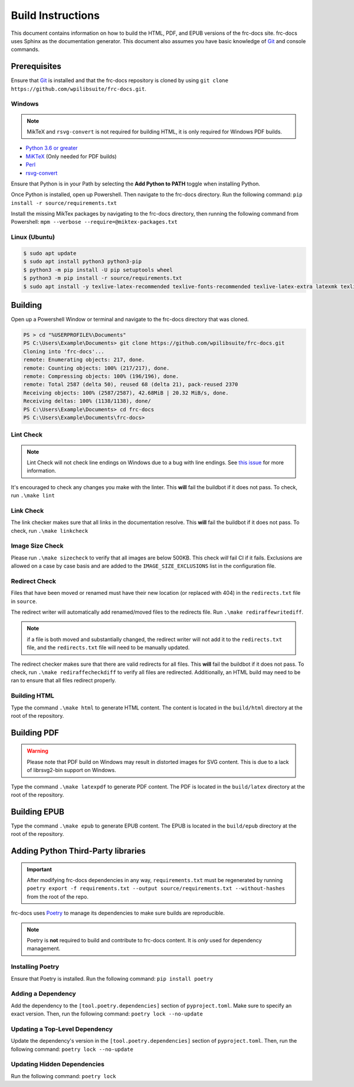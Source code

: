 Build Instructions
==================

This document contains information on how to build the HTML, PDF, and EPUB versions of the frc-docs site. frc-docs uses Sphinx as the documentation generator. This document also assumes you have basic knowledge of `Git <https://git-scm.com/>`__ and console commands.

Prerequisites
-------------

Ensure that `Git <https://git-scm.com/>`__ is installed and that the frc-docs repository is cloned by using ``git clone https://github.com/wpilibsuite/frc-docs.git``.

Windows
^^^^^^^

.. note:: MikTeX and ``rsvg-convert`` is not required for building HTML, it is only required for Windows PDF builds.

- `Python 3.6 or greater <https://www.python.org/downloads/>`__
- `MiKTeX <https://miktex.org/download>`__ (Only needed for PDF builds)
- `Perl <http://strawberryperl.com/>`__
- `rsvg-convert <https://community.chocolatey.org/packages/rsvg-convert>`__

Ensure that Python is in your Path by selecting the **Add Python to PATH** toggle when installing Python.

.. image:: images/python-path.png
    :alt: Showing where to click the box to add Python to PATH.

Once Python is installed, open up Powershell. Then navigate to the frc-docs directory. Run the following command: ``pip install -r source/requirements.txt``

Install the missing MikTex packages by navigating to the frc-docs directory, then running the following command from Powershell: ``mpm --verbose --require=@miktex-packages.txt``

Linux (Ubuntu)
^^^^^^^^^^^^^^

.. code-block:: console

    $ sudo apt update
    $ sudo apt install python3 python3-pip
    $ python3 -m pip install -U pip setuptools wheel
    $ python3 -m pip install -r source/requirements.txt
    $ sudo apt install -y texlive-latex-recommended texlive-fonts-recommended texlive-latex-extra latexmk texlive-lang-greek texlive-luatex texlive-xetex texlive-fonts-extra dvipng librsvg2-bin

Building
--------

Open up a Powershell Window or terminal and navigate to the frc-docs directory that was cloned.

.. code-block:: console

    PS > cd "%USERPROFILE%\Documents"
    PS C:\Users\Example\Documents> git clone https://github.com/wpilibsuite/frc-docs.git
    Cloning into 'frc-docs'...
    remote: Enumerating objects: 217, done.
    remote: Counting objects: 100% (217/217), done.
    remote: Compressing objects: 100% (196/196), done.
    remote: Total 2587 (delta 50), reused 68 (delta 21), pack-reused 2370
    Receiving objects: 100% (2587/2587), 42.68MiB | 20.32 MiB/s, done.
    Receiving deltas: 100% (1138/1138), done/
    PS C:\Users\Example\Documents> cd frc-docs
    PS C:\Users\Example\Documents\frc-docs>


Lint Check
^^^^^^^^^^

.. note:: Lint Check will not check line endings on Windows due to a bug with line endings. See `this issue <https://bugs.launchpad.net/doc8/+bug/1756704>`__ for more information.

It's encouraged to check any changes you make with the linter. This **will** fail the buildbot if it does not pass. To check, run ``.\make lint``

Link Check
^^^^^^^^^^

The link checker makes sure that all links in the documentation resolve. This **will** fail the buildbot if it does not pass. To check, run ``.\make linkcheck``

Image Size Check
^^^^^^^^^^^^^^^^

Please run ``.\make sizecheck`` to verify that all images are below 500KB. This check *will* fail CI if it fails. Exclusions are allowed on a case by case basis and are added to the ``IMAGE_SIZE_EXCLUSIONS`` list in the configuration file.

Redirect Check
^^^^^^^^^^^^^^

Files that have been moved or renamed must have their new location (or replaced with 404) in the ``redirects.txt`` file in ``source``.

The redirect writer will automatically add renamed/moved files to the redirects file. Run ``.\make rediraffewritediff``.

.. note:: if a file is both moved and substantially changed, the redirect writer will not add it to the ``redirects.txt`` file, and the ``redirects.txt`` file will need to be manually updated.

The redirect checker makes sure that there are valid redirects for all files. This **will** fail the buildbot if it does not pass. To check, run ``.\make rediraffecheckdiff`` to verify all files are redirected. Additionally, an HTML build may need to be ran to ensure that all files redirect properly.

Building HTML
^^^^^^^^^^^^^

Type the command ``.\make html`` to generate HTML content. The content is located in the ``build/html`` directory at the root of the repository.

Building PDF
------------

.. warning:: Please note that PDF build on Windows may result in distorted images for SVG content. This is due to a lack of librsvg2-bin support on Windows.

Type the command ``.\make latexpdf`` to generate PDF content. The PDF is located in the ``build/latex`` directory at the root of the repository.

Building EPUB
-------------

Type the command ``.\make epub`` to generate EPUB content. The EPUB is located in the ``build/epub`` directory at the root of the repository.

Adding Python Third-Party libraries
-----------------------------------

.. important:: After modifying frc-docs dependencies in any way, ``requirements.txt`` must be regenerated by running ``poetry export -f requirements.txt --output source/requirements.txt --without-hashes`` from the root of the repo.

frc-docs uses `Poetry <https://python-poetry.org/>`__ to manage its dependencies to make sure builds are reproducible.

.. note:: Poetry is **not** required to build and contribute to frc-docs content. It is *only* used for dependency management.

Installing Poetry
^^^^^^^^^^^^^^^^^

Ensure that Poetry is installed. Run the following command: ``pip install poetry``

Adding a Dependency
^^^^^^^^^^^^^^^^^^^

Add the dependency to the ``[tool.poetry.dependencies]`` section of ``pyproject.toml``. Make sure to specify an exact version. Then, run the following command: ``poetry lock --no-update``

Updating a Top-Level Dependency
^^^^^^^^^^^^^^^^^^^^^^^^^^^^^^^

Update the dependency's version in the ``[tool.poetry.dependencies]`` section of ``pyproject.toml``. Then, run the following command: ``poetry lock --no-update``

Updating Hidden Dependencies
^^^^^^^^^^^^^^^^^^^^^^^^^^^^

Run the following command: ``poetry lock``
